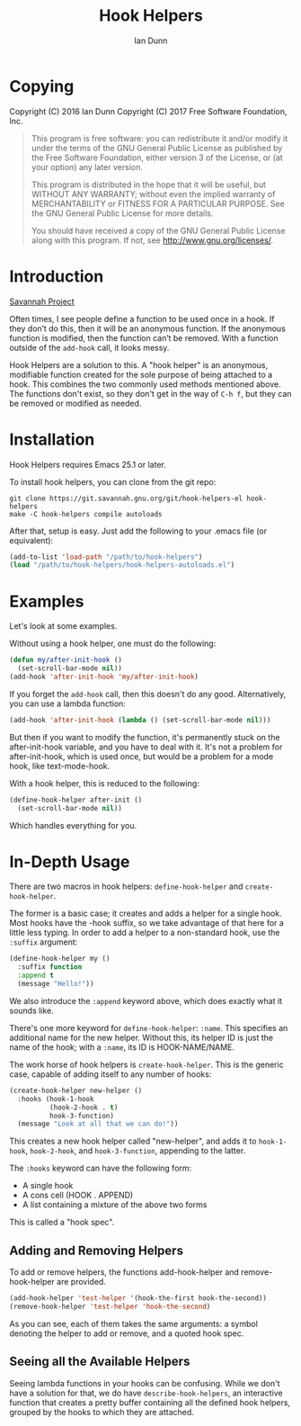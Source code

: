 #+TITLE: Hook Helpers
#+AUTHOR: Ian Dunn
#+EMAIL: dunni@gnu.org

* Copying
Copyright (C) 2016 Ian Dunn
Copyright (C) 2017 Free Software Foundation, Inc.

#+BEGIN_QUOTE
This program is free software: you can redistribute it and/or modify
it under the terms of the GNU General Public License as published by
the Free Software Foundation, either version 3 of the License, or
(at your option) any later version.

This program is distributed in the hope that it will be useful,
but WITHOUT ANY WARRANTY; without even the implied warranty of
MERCHANTABILITY or FITNESS FOR A PARTICULAR PURPOSE.  See the
GNU General Public License for more details.

You should have received a copy of the GNU General Public License
along with this program.  If not, see <http://www.gnu.org/licenses/>.
#+END_QUOTE
* Introduction

[[https://savannah.nongnu.org/projects/hook-helpers-el/][Savannah Project]]

Often times, I see people define a function to be used once in a hook.  If
they don’t do this, then it will be an anonymous function.  If the anonymous
function is modified, then the function can’t be removed.  With a function
outside of the ~add-hook~ call, it looks messy.

Hook Helpers are a solution to this.  A "hook helper" is an anonymous,
modifiable function created for the sole purpose of being attached to a hook.
This combines the two commonly used methods mentioned above.  The functions
don't exist, so they don't get in the way of ~C-h f~, but they can be removed or
modified as needed.

* Installation

Hook Helpers requires Emacs 25.1 or later.

To install hook helpers, you can clone from the git repo:

#+BEGIN_SRC shell
git clone https://git.savannah.gnu.org/git/hook-helpers-el hook-helpers
make -C hook-helpers compile autoloads
#+END_SRC

After that, setup is easy.  Just add the following to your .emacs file (or
equivalent):

#+BEGIN_SRC emacs-lisp
(add-to-list 'load-path "/path/to/hook-helpers")
(load "/path/to/hook-helpers/hook-helpers-autoloads.el")
#+END_SRC

* Examples
Let's look at some examples.

Without using a hook helper, one must do the following:

#+BEGIN_SRC emacs-lisp
(defun my/after-init-hook ()
  (set-scroll-bar-mode nil))
(add-hook 'after-init-hook 'my/after-init-hook)
#+END_SRC

If you forget the ~add-hook~ call, then this doesn't do any good.  Alternatively,
you can use a lambda function:

#+BEGIN_SRC emacs-lisp
(add-hook 'after-init-hook (lambda () (set-scroll-bar-mode nil)))
#+END_SRC

But then if you want to modify the function, it's permanently stuck on the
after-init-hook variable, and you have to deal with it.  It's not a problem for
after-init-hook, which is used once, but would be a problem for a mode hook,
like text-mode-hook.

With a hook helper, this is reduced to the following:

#+BEGIN_SRC emacs-lisp
(define-hook-helper after-init ()
  (set-scroll-bar-mode nil))
#+END_SRC

Which handles everything for you.

* In-Depth Usage
There are two macros in hook helpers: ~define-hook-helper~ and ~create-hook-helper~.

The former is a basic case; it creates and adds a helper for a single hook.
Most hooks have the -hook suffix, so we take advantage of that here for a little
less typing.  In order to add a helper to a non-standard hook, use the ~:suffix~
argument:

#+BEGIN_SRC emacs-lisp
(define-hook-helper my ()
  :suffix function
  :append t
  (message "Hello!"))
#+END_SRC

We also introduce the ~:append~ keyword above, which does exactly what it sounds
like.

There's one more keyword for ~define-hook-helper~: ~:name~.  This specifies an
additional name for the new helper.  Without this, its helper ID is just the
name of the hook; with a ~:name~, its ID is HOOK-NAME/NAME.

The work horse of hook helpers is ~create-hook-helper~.  This is the generic case,
capable of adding itself to any number of hooks:

#+BEGIN_SRC emacs-lisp
(create-hook-helper new-helper ()
  :hooks (hook-1-hook
          (hook-2-hook . t)
          hook-3-function)
  (message "Look at all that we can do!"))
#+END_SRC

This creates a new hook helper called "new-helper", and adds it to ~hook-1-hook~,
~hook-2-hook~, and ~hook-3-function~, appending to the latter.

The ~:hooks~ keyword can have the following form:

- A single hook
- A cons cell (HOOK . APPEND)
- A list containing a mixture of the above two forms

This is called a "hook spec".

** Adding and Removing Helpers
To add or remove helpers, the functions add-hook-helper and remove-hook-helper
are provided.

#+BEGIN_SRC emacs-lisp
(add-hook-helper 'test-helper '(hook-the-first hook-the-second))
(remove-hook-helper 'test-helper 'hook-the-second)
#+END_SRC

As you can see, each of them takes the same arguments: a symbol denoting the
helper to add or remove, and a quoted hook spec.

** Seeing all the Available Helpers

Seeing lambda functions in your hooks can be confusing.  While we don't have a
solution for that, we do have ~describe-hook-helpers~, an interactive function
that creates a pretty buffer containing all the defined hook helpers, grouped by
the hooks to which they are attached.
